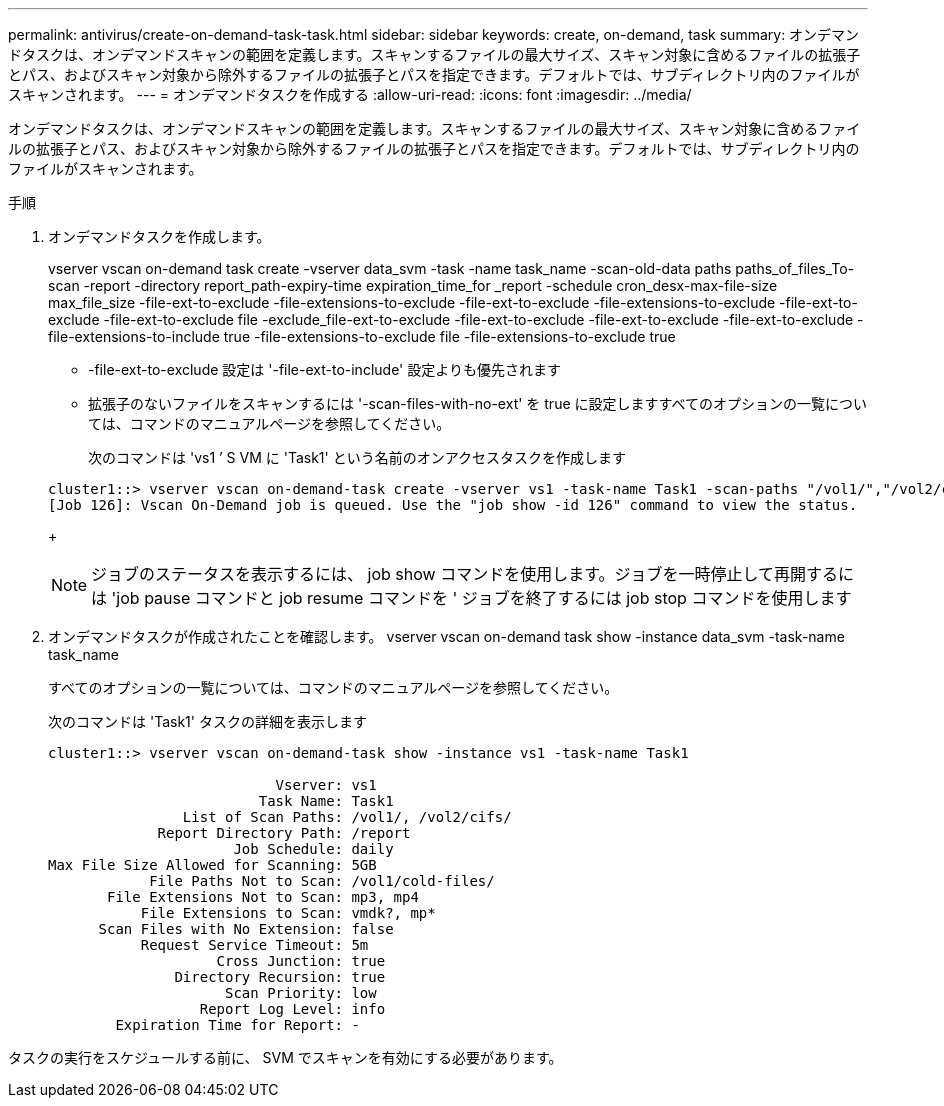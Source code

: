 ---
permalink: antivirus/create-on-demand-task-task.html 
sidebar: sidebar 
keywords: create, on-demand, task 
summary: オンデマンドタスクは、オンデマンドスキャンの範囲を定義します。スキャンするファイルの最大サイズ、スキャン対象に含めるファイルの拡張子とパス、およびスキャン対象から除外するファイルの拡張子とパスを指定できます。デフォルトでは、サブディレクトリ内のファイルがスキャンされます。 
---
= オンデマンドタスクを作成する
:allow-uri-read: 
:icons: font
:imagesdir: ../media/


[role="lead"]
オンデマンドタスクは、オンデマンドスキャンの範囲を定義します。スキャンするファイルの最大サイズ、スキャン対象に含めるファイルの拡張子とパス、およびスキャン対象から除外するファイルの拡張子とパスを指定できます。デフォルトでは、サブディレクトリ内のファイルがスキャンされます。

.手順
. オンデマンドタスクを作成します。
+
vserver vscan on-demand task create -vserver data_svm -task -name task_name -scan-old-data paths paths_of_files_To-scan -report -directory report_path-expiry-time expiration_time_for _report -schedule cron_desx-max-file-size max_file_size -file-ext-to-exclude -file-extensions-to-exclude -file-ext-to-exclude -file-extensions-to-exclude -file-ext-to-exclude -file-ext-to-exclude file -exclude_file-ext-to-exclude -file-ext-to-exclude -file-ext-to-exclude -file-ext-to-exclude -file-extensions-to-include true -file-extensions-to-exclude file -file-extensions-to-exclude true

+
** -file-ext-to-exclude 設定は '-file-ext-to-include' 設定よりも優先されます
** 拡張子のないファイルをスキャンするには '-scan-files-with-no-ext' を true に設定しますすべてのオプションの一覧については、コマンドのマニュアルページを参照してください。


+
次のコマンドは 'vs1 ’ S VM に 'Task1' という名前のオンアクセスタスクを作成します

+
[listing]
----
cluster1::> vserver vscan on-demand-task create -vserver vs1 -task-name Task1 -scan-paths "/vol1/","/vol2/cifs/" -report-directory "/report" -schedule daily -max-file-size 5GB -paths-to-exclude "/vol1/cold-files/" -file-ext-to-include "vmdk?","mp*" -file-ext-to-exclude "mp3","mp4" -scan-files-with-no-ext false
[Job 126]: Vscan On-Demand job is queued. Use the "job show -id 126" command to view the status.
----
+
[NOTE]
====
ジョブのステータスを表示するには、 job show コマンドを使用します。ジョブを一時停止して再開するには 'job pause コマンドと job resume コマンドを ' ジョブを終了するには job stop コマンドを使用します

====
. オンデマンドタスクが作成されたことを確認します。 vserver vscan on-demand task show -instance data_svm -task-name task_name
+
すべてのオプションの一覧については、コマンドのマニュアルページを参照してください。

+
次のコマンドは 'Task1' タスクの詳細を表示します

+
[listing]
----
cluster1::> vserver vscan on-demand-task show -instance vs1 -task-name Task1

                           Vserver: vs1
                         Task Name: Task1
                List of Scan Paths: /vol1/, /vol2/cifs/
             Report Directory Path: /report
                      Job Schedule: daily
Max File Size Allowed for Scanning: 5GB
            File Paths Not to Scan: /vol1/cold-files/
       File Extensions Not to Scan: mp3, mp4
           File Extensions to Scan: vmdk?, mp*
      Scan Files with No Extension: false
           Request Service Timeout: 5m
                    Cross Junction: true
               Directory Recursion: true
                     Scan Priority: low
                  Report Log Level: info
        Expiration Time for Report: -
----


タスクの実行をスケジュールする前に、 SVM でスキャンを有効にする必要があります。
